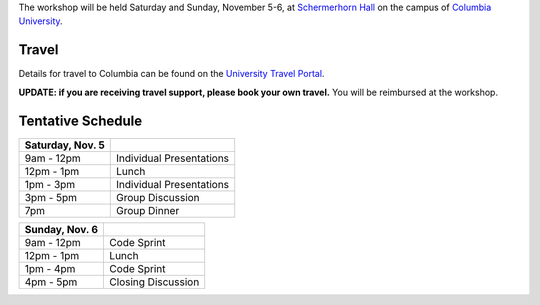 .. title: Workshop Logistics
.. slug: workshop-logistics
.. date: 2016-08-31 10:39:25 UTC-04:00
.. tags:
.. category:
.. link:
.. description:
.. type: text

The workshop will be held Saturday and Sunday, November 5-6, at
`Schermerhorn Hall <http://www.wikicu.com/Schermerhorn_Hall#Schermerhorn_Extension>`__
on the campus of `Columbia University <http://columbia.edu>`__.

Travel
------
Details for travel to Columbia can be found on the `University Travel Portal
<http://www.campustravel.com/university/columbia/>`__.

**UPDATE: if you
are receiving travel support, please book your own travel.** You will be reimbursed
at the workshop.

Tentative Schedule
------------------

================ ========================
Saturday, Nov. 5
================ ========================
9am - 12pm       Individual Presentations
---------------- ------------------------
12pm - 1pm       Lunch
---------------- ------------------------
1pm - 3pm        Individual Presentations
---------------- ------------------------
3pm - 5pm        Group Discussion
---------------- ------------------------
7pm              Group Dinner
================ ========================

================ ========================
Sunday, Nov. 6
================ ========================
9am - 12pm       Code Sprint
---------------- ------------------------
12pm - 1pm       Lunch
---------------- ------------------------
1pm - 4pm        Code Sprint
---------------- ------------------------
4pm - 5pm        Closing Discussion
================ ========================
